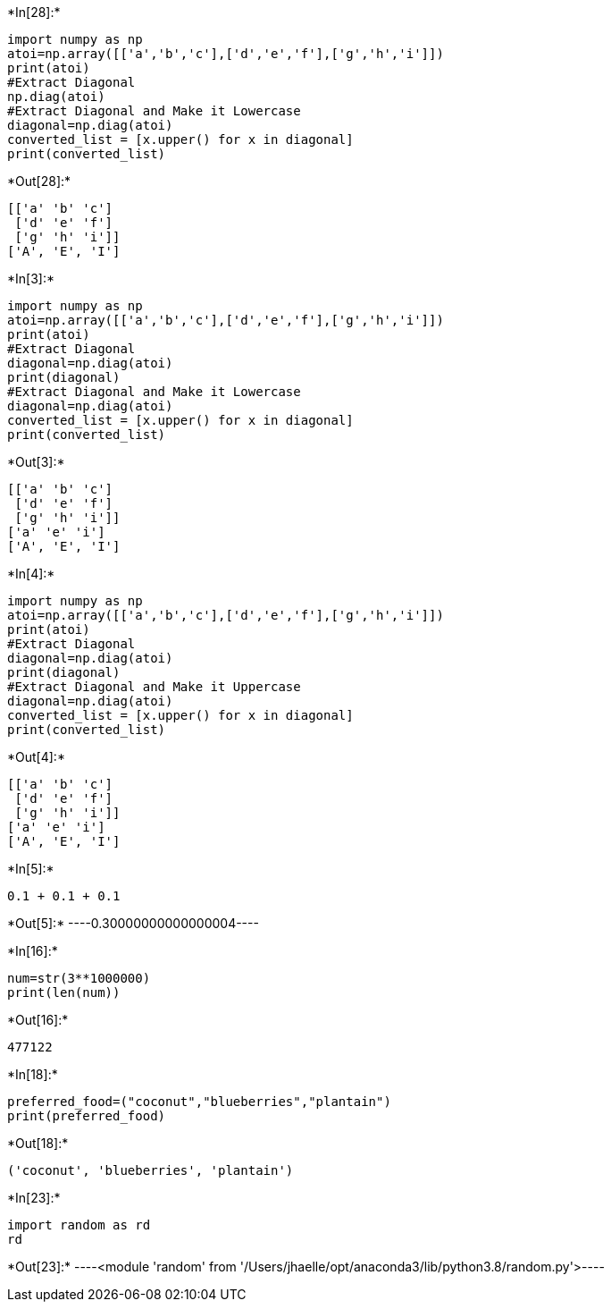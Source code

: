 +*In[28]:*+
[source, ipython3]
----
import numpy as np
atoi=np.array([['a','b','c'],['d','e','f'],['g','h','i']])
print(atoi)
#Extract Diagonal
np.diag(atoi)
#Extract Diagonal and Make it Lowercase
diagonal=np.diag(atoi)
converted_list = [x.upper() for x in diagonal]
print(converted_list)

----


+*Out[28]:*+
----
[['a' 'b' 'c']
 ['d' 'e' 'f']
 ['g' 'h' 'i']]
['A', 'E', 'I']
----


+*In[3]:*+
[source, ipython3]
----
import numpy as np
atoi=np.array([['a','b','c'],['d','e','f'],['g','h','i']])
print(atoi)
#Extract Diagonal
diagonal=np.diag(atoi)
print(diagonal)
#Extract Diagonal and Make it Lowercase
diagonal=np.diag(atoi)
converted_list = [x.upper() for x in diagonal]
print(converted_list)
----


+*Out[3]:*+
----
[['a' 'b' 'c']
 ['d' 'e' 'f']
 ['g' 'h' 'i']]
['a' 'e' 'i']
['A', 'E', 'I']
----


+*In[4]:*+
[source, ipython3]
----
import numpy as np
atoi=np.array([['a','b','c'],['d','e','f'],['g','h','i']])
print(atoi)
#Extract Diagonal
diagonal=np.diag(atoi)
print(diagonal)
#Extract Diagonal and Make it Uppercase
diagonal=np.diag(atoi)
converted_list = [x.upper() for x in diagonal]
print(converted_list)
----


+*Out[4]:*+
----
[['a' 'b' 'c']
 ['d' 'e' 'f']
 ['g' 'h' 'i']]
['a' 'e' 'i']
['A', 'E', 'I']
----


+*In[5]:*+
[source, ipython3]
----
0.1 + 0.1 + 0.1
----


+*Out[5]:*+
----0.30000000000000004----


+*In[16]:*+
[source, ipython3]
----
num=str(3**1000000)
print(len(num))
----


+*Out[16]:*+
----
477122
----


+*In[18]:*+
[source, ipython3]
----
preferred_food=("coconut","blueberries","plantain")
print(preferred_food)
----


+*Out[18]:*+
----
('coconut', 'blueberries', 'plantain')
----


+*In[23]:*+
[source, ipython3]
----
import random as rd
rd
----


+*Out[23]:*+
----<module 'random' from '/Users/jhaelle/opt/anaconda3/lib/python3.8/random.py'>----

